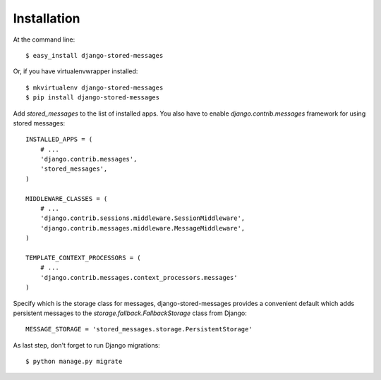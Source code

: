 ============
Installation
============

At the command line::

    $ easy_install django-stored-messages

Or, if you have virtualenvwrapper installed::

    $ mkvirtualenv django-stored-messages
    $ pip install django-stored-messages

Add `stored_messages` to the list of installed apps. You also have to enable
`django.contrib.messages` framework for using stored messages::

    INSTALLED_APPS = (
        # ...
        'django.contrib.messages',
        'stored_messages',
    )

    MIDDLEWARE_CLASSES = (
        # ...
        'django.contrib.sessions.middleware.SessionMiddleware',
        'django.contrib.messages.middleware.MessageMiddleware',
    )

    TEMPLATE_CONTEXT_PROCESSORS = (
        # ...
        'django.contrib.messages.context_processors.messages'
    )

Specify which is the storage class for messages, django-stored-messages provides a convenient
default which adds persistent messages to the `storage.fallback.FallbackStorage` class from Django::

    MESSAGE_STORAGE = 'stored_messages.storage.PersistentStorage'

As last step, don't forget to run Django migrations::

    $ python manage.py migrate
